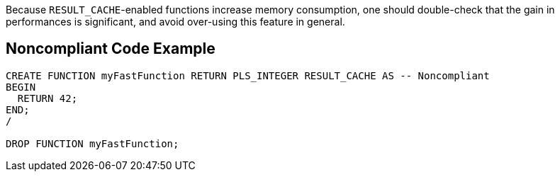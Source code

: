 Because ``++RESULT_CACHE++``-enabled functions increase memory consumption, one should double-check that the gain in performances is significant, and avoid over-using this feature in general.

== Noncompliant Code Example

----
CREATE FUNCTION myFastFunction RETURN PLS_INTEGER RESULT_CACHE AS -- Noncompliant
BEGIN
  RETURN 42;
END;
/

DROP FUNCTION myFastFunction;
----
